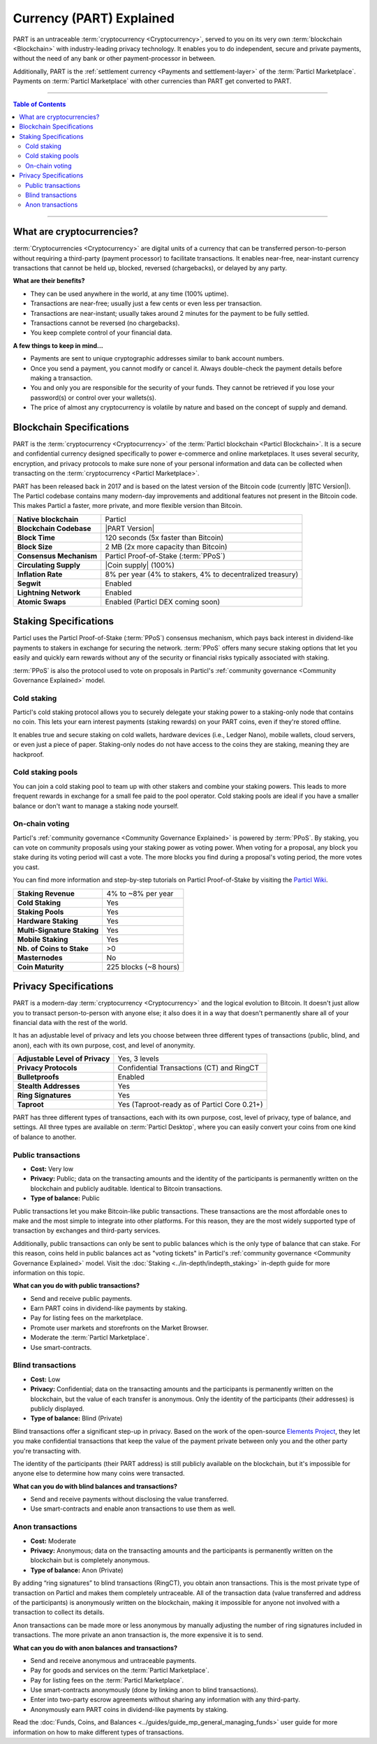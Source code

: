 =========================
Currency (PART) Explained
=========================

PART is an untraceable :term:`cryptocurrency <Cryptocurrency>`, served to you on its very own :term:`blockchain <Blockchain>` with industry-leading privacy technology.  It enables you to do independent, secure and private payments, without the need of any bank or other payment-processor in between. 

Additionally, PART is the :ref:`settlement currency <Payments and settlement-layer>` of the :term:`Particl Marketplace`. Payments on :term:`Particl Marketplace` with other currencies than PART get converted to PART. 

----

.. contents:: Table of Contents
   :local:
   :backlinks: none
   :depth: 2

----

What are cryptocurrencies?
--------------------------

:term:`Cryptocurrencies <Cryptocurrency>` are digital units of a currency that can be transferred person-to-person without requiring a third-party (payment processor) to facilitate transactions. It enables near-free, near-instant currency transactions that cannot be held up, blocked, reversed (chargebacks), or delayed by any party.

**What are their benefits?**

- They can be used anywhere in the world, at any time (100% uptime).
- Transactions are near-free; usually just a few cents or even less per transaction.
- Transactions are near-instant; usually takes around 2 minutes for the payment to be fully settled.
- Transactions cannot be reversed (no chargebacks).
- You keep complete control of your financial data.

**A few things to keep in mind...**

- Payments are sent to unique cryptographic addresses similar to bank account numbers.
- Once you send a payment, you cannot modify or cancel it. Always double-check the payment details before making a transaction.
- You and only you are responsible for the security of your funds. They cannot be retrieved if you lose your password(s) or control over your wallets(s).
- The price of almost any cryptocurrency is volatile by nature and based on the concept of supply and demand.

Blockchain Specifications
-------------------------

PART is the :term:`cryptocurrency <Cryptocurrency>` of the :term:`Particl blockchain <Particl Blockchain>`. It is a secure and confidential currency designed specifically to power e-commerce and online marketplaces. It uses several security, encryption, and privacy protocols to make sure none of your personal information and data can be collected when transacting on the :term:`cryptocurrency <Particl Marketplace>`. 

PART has been released back in 2017 and is based on the latest version of the Bitcoin code (currently |BTC Version|). The Particl codebase contains many modern-day improvements and additional features not present in the Bitcoin code. This makes Particl a faster, more private, and more flexible version than Bitcoin.

+--------------------------+-----------------------------------------------------------+
| **Native blockchain**    | Particl                                                   |
+--------------------------+-----------------------------------------------------------+
| **Blockchain Codebase**  | |PART Version|                                            |
+--------------------------+-----------------------------------------------------------+
| **Block Time**           | 120 seconds (5x faster than Bitcoin)                      |
+--------------------------+-----------------------------------------------------------+
| **Block Size**           | 2 MB (2x more capacity than Bitcoin)                      |
+--------------------------+-----------------------------------------------------------+
| **Consensus Mechanism**  | Particl Proof-of-Stake (:term:`PPoS`)                     |
+--------------------------+-----------------------------------------------------------+
| **Circulating Supply**   | |Coin supply| (100%)                                      |
+--------------------------+-----------------------------------------------------------+
| **Inflation Rate**       | 8% per year (4% to stakers, 4% to decentralized treasury) |
+--------------------------+-----------------------------------------------------------+
| **Segwit**               | Enabled                                                   |
+--------------------------+-----------------------------------------------------------+
| **Lightning Network**    | Enabled                                                   |
+--------------------------+-----------------------------------------------------------+
| **Atomic Swaps**         | Enabled  (Particl DEX coming soon)                        |
+--------------------------+-----------------------------------------------------------+

Staking Specifications
----------------------     

Particl uses the Particl Proof-of-Stake (:term:`PPoS`) consensus mechanism, which pays back interest in dividend-like payments to stakers in exchange for securing the network. :term:`PPoS` offers many secure staking options that let you easily and quickly earn rewards without any of the security or financial risks typically associated with staking.

:term:`PPoS` is also the protocol used to vote on proposals in Particl's :ref:`community governance <Community Governance Explained>` model.

Cold staking
============

Particl's cold staking protocol allows you to securely delegate your staking power to a staking-only node that contains no coin. This lets your earn interest payments (staking rewards) on your PART coins, even if they're stored offline. 

It enables true and secure staking on cold wallets, hardware devices (i.e., Ledger Nano), mobile wallets, cloud servers, or even just a piece of paper. Staking-only nodes do not have access to the coins they are staking, meaning they are hackproof.

Cold staking pools
==================

You can join a cold staking pool to team up with other stakers and combine your staking powers. This leads to more frequent rewards in exchange for a small fee paid to the pool operator. Cold staking pools are ideal if you have a smaller balance or don't want to manage a staking node yourself.  

On-chain voting
===============

Particl's :ref:`community governance <Community Governance Explained>` is powered by :term:`PPoS`. By staking, you can vote on community proposals using your staking power as voting power. When voting for a proposal, any block you stake during its voting period will cast a vote. The more blocks you find during a proposal's voting period, the more votes you cast.

You can find more information and step-by-step tutorials on Particl Proof-of-Stake by visiting the `Particl Wiki <https://particl.wiki/tutorial/staking/>`_.

+-----------------------------+------------------------+
| **Staking Revenue**         | 4% to ~8% per year     |
+-----------------------------+------------------------+
| **Cold Staking**            | Yes                    |
+-----------------------------+------------------------+
| **Staking Pools**           | Yes                    |
+-----------------------------+------------------------+
| **Hardware Staking**        | Yes                    |
+-----------------------------+------------------------+
| **Multi-Signature Staking** | Yes                    |
+-----------------------------+------------------------+
| **Mobile Staking**          | Yes                    |
+-----------------------------+------------------------+
| **Nb. of Coins to Stake**   | >0                     |
+-----------------------------+------------------------+
| **Masternodes**             | No                     |
+-----------------------------+------------------------+
| **Coin Maturity**           | 225 blocks (~8 hours)  |
+-----------------------------+------------------------+

Privacy Specifications
----------------------  

PART is a modern-day :term:`cryptocurrency <Cryptocurrency>` and the logical evolution to Bitcoin. It doesn't just allow you to transact person-to-person with anyone else; it also does it in a way that doesn't permanently share all of your financial data with the rest of the world. 

It has an adjustable level of privacy and lets you choose between three different types of transactions (public, blind, and anon), each with its own purpose, cost, and level of anonymity.

+----------------------------------+---------------------------------------------+
| **Adjustable Level of Privacy**  | Yes, 3 levels                               |
+----------------------------------+---------------------------------------------+
| **Privacy Protocols**            | Confidential Transactions (CT) and RingCT   |
+----------------------------------+---------------------------------------------+
| **Bulletproofs**                 | Enabled                                     |
+----------------------------------+---------------------------------------------+
| **Stealth Addresses**            | Yes                                         |
+----------------------------------+---------------------------------------------+
| **Ring Signatures**              | Yes                                         |
+----------------------------------+---------------------------------------------+
| **Taproot**                      | Yes (Taproot-ready as of Particl Core 0.21+)|
+----------------------------------+---------------------------------------------+

PART has three different types of transactions, each with its own purpose, cost, level of privacy, type of balance, and settings. All three types are available on :term:`Particl Desktop`, where you can easily convert your coins from one kind of balance to another. 

Public transactions
===================

- **Cost:** Very low
- **Privacy:** Public; data on the transacting amounts and the identity of the participants is permanently written on the blockchain and publicly auditable. Identical to Bitcoin transactions.
- **Type of balance:** Public

Public transactions let you make Bitcoin-like public transactions. These transactions are the most affordable ones to make and the most simple to integrate into other platforms. For this reason, they are the most widely supported type of transaction by exchanges and third-party services.

Additionally, public transactions can only be sent to public balances which is the only type of balance that can stake. For this reason, coins held in public balances act as "voting tickets" in Particl's :ref:`community governance <Community Governance Explained>` model. Visit the :doc:`Staking <../in-depth/indepth_staking>` in-depth guide for more information on this topic.

**What can you do with public transactions?**

- Send and receive public payments.
- Earn PART coins in dividend-like payments by staking.
- Pay for listing fees on the marketplace.
- Promote user markets and storefronts on the Market Browser.
- Moderate the :term:`Particl Marketplace`.
- Use smart-contracts. 

Blind transactions
==================

- **Cost:** Low
- **Privacy:** Confidential; data on the transacting amounts and the participants is permanently written on the blockchain, but the value of each transfer is anonymous. Only the identity of the participants (their addresses) is publicly displayed.
- **Type of balance:** Blind (Private)

Blind transactions offer a significant step-up in privacy. Based on the work of the open-source `Elements Project <https://elementsproject.org/features/confidential-transactions/investigation>`_, they let you make confidential transactions that keep the value of the payment private between only you and the other party you're transacting with. 

The identity of the participants (their PART address) is still publicly available on the blockchain, but it's impossible for anyone else to determine how many coins were transacted. 

**What can you do with blind balances and transactions?**

- Send and receive payments without disclosing the value transferred.
- Use smart-contracts and enable anon transactions to use them as well.

Anon transactions
=================

- **Cost:** Moderate
- **Privacy:** Anonymous; data on the transacting amounts and the participants is permanently written on the blockchain but is completely anonymous.
- **Type of balance:** Anon (Private)

By adding “ring signatures” to blind transactions (RingCT), you obtain anon transactions. This is the most private type of transaction on Particl and makes them completely untraceable. All of the transaction data (value transferred and address of the participants) is anonymously written on the blockchain, making it impossible for anyone not involved with a transaction to collect its details.

Anon transactions can be made more or less anonymous by manually adjusting the number of ring signatures included in transactions. The more private an anon transaction is, the more expensive it is to send. 

**What can you do with anon balances and transactions?**

- Send and receive anonymous and untraceable payments.
- Pay for goods and services on the :term:`Particl Marketplace`.
- Pay for listing fees on the :term:`Particl Marketplace`.
- Use smart-contracts anonymously (done by linking anon to blind transactions).
- Enter into two-party escrow agreements without sharing any information with any third-party.
- Anonymously earn PART coins in dividend-like payments by staking. 

Read the :doc:`Funds, Coins, and Balances <../guides/guide_mp_general_managing_funds>` user guide for more information on how to make different types of transactions.

.. seealso::

 Other sources for useful or more in-depth information:

 - Particl Academy - :doc:`Staking <../in-depth/indepth_staking>`
 - Particl Wiki - `PART coin frequently asked questions <https://particl.wiki/support/faq/part-coin/>`_
 - Particl Website - `PART coin specifications <https://particl.io/coin-specifications>`_
 - Particl Website - `PART coin exchanges <https://particl.io/part-exchanges/>`_
 - Particl Website - `Particl user guides <https://particl.io/user-guides/>`_
